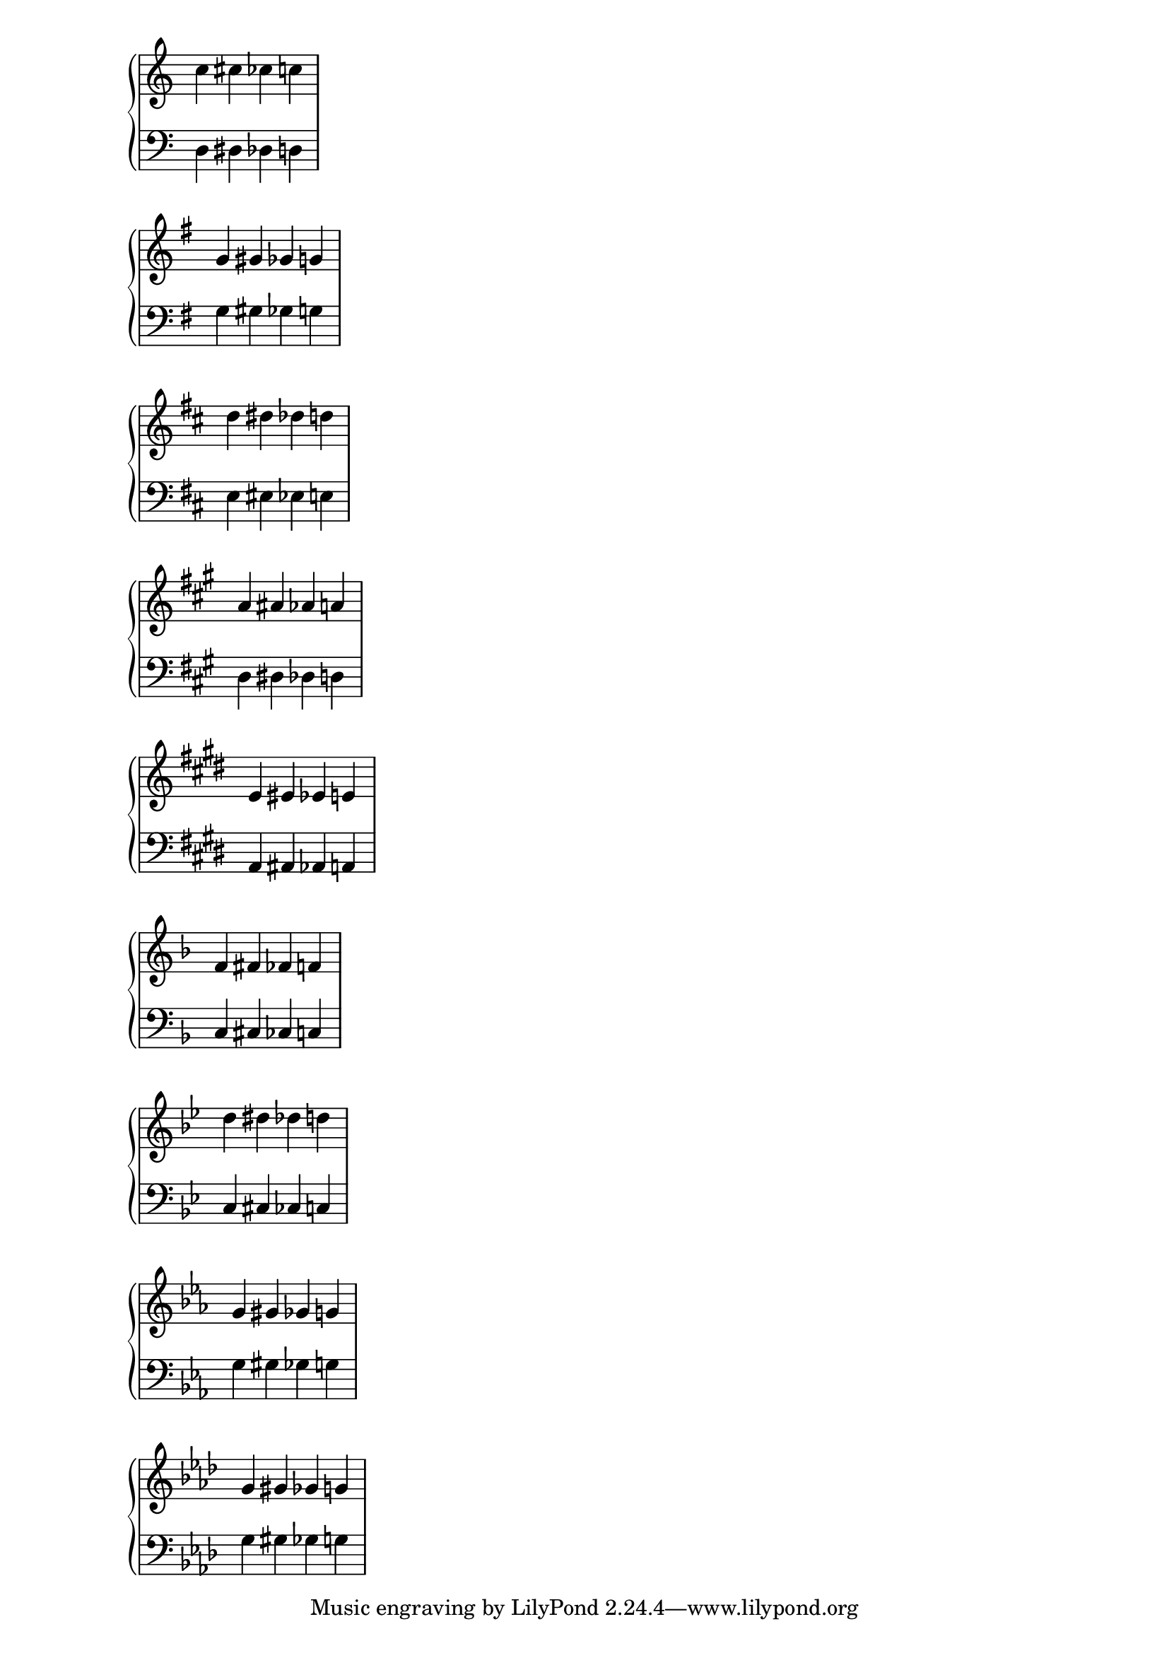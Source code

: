 \score {
  \context PianoStaff <<
    \new Staff {
      \relative c'' {
        \key c \major
        c cis ces c
      }
    }
    \new Staff {
      \relative c {
        \clef bass
        \key c \major
        d dis des d
      }
    }
  >>
}

\score {
  \context PianoStaff <<
    \new Staff {
      \relative g' {
        \key g \major
        g gis ges g
      }
    }
    \new Staff {
      \relative g {
        \clef bass
        \key g \major
        g gis ges g
      }
    }
  >>
}

\score {
  \context PianoStaff <<
    \new Staff {
      \relative d'' {
        \key d \major
        d dis des d
      }
    }
    \new Staff {
      \relative d {
        \clef bass
        \key d \major
        e eis ees e
      }
    }
  >>
}

upper = \relative a' {
  \key a \major
  a ais aes a
}

lower = \relative a, {
  \clef bass
  \key a \major
  d dis des d
}

\score {
  \context PianoStaff <<
    \new Staff {
      \relative a' {
        \key a \major
        a ais aes a
      }
    }
    \new Staff {
      \relative a, {
        \clef bass
        \key a \major
        d dis des d
      }
    }
  >>
}

upper = \relative e' {
  \key e \major
  e eis ees e
}

lower = \relative e, {
  \clef bass
  \key e \major
  a ais aes a
}

\score {
  \context PianoStaff <<
    \new Staff {
      \relative e' {
        \key e \major
        e eis ees e
      }
    }
    \new Staff {
      \relative e, {
        \clef bass
        \key e \major
        a ais aes a
      }
    }
  >>
}

% Flat keys

\score {
  \context PianoStaff <<
    \new Staff {
      \relative f' {
        \key f \major
        f fis fes f
      }
    }
    \new Staff {
      \relative f {
        \clef bass
        \key f \major
        c cis ces c
      }
    }
  >>
}

\score {
  \context PianoStaff <<
    \new Staff {
      \relative bes' {
        \key bes \major
        d dis des d
      }
    }
    \new Staff {
      \relative bes, {
        \clef bass
        \key bes \major
        c cis ces c
      }
    }
  >>
}

\score {
  \context PianoStaff <<
    \new Staff {
      \relative ees' {
        \key ees \major
        g gis ges g
      }
    }
    \new Staff {
      \relative ees {
        \clef bass
        \key ees \major
        g gis ges g
      }
    }
  >>
}

upper = \relative aes' {
  \key aes \major
  g gis ges g
}

lower = \relative aes {
  \clef bass
  \key aes \major
  g gis ges g
}

\score {
  \context PianoStaff <<
    \new Staff {
      \relative aes' {
        \key aes \major
        g gis ges g
      }
    }
    \new Staff {
      \relative aes {
        \clef bass
        \key aes \major
        g gis ges g
      }
    }
  >>
}

\layout {
  \context {
    \Staff
    \remove Time_signature_engraver
  }
}

\version "2.16.2"